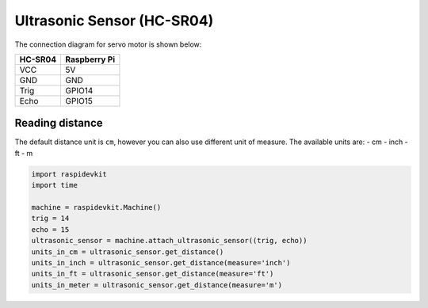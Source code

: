 Ultrasonic Sensor (HC-SR04)
-------------------------------

The connection diagram for servo motor is shown below:


.. image:: ../../_static/gpio/ultrasonic_sensor.png
   :alt: Servo motor connection
   :align: center


+----------+--------------+
| HC-SR04  | Raspberry Pi |
+==========+==============+
| VCC      | 5V           |
+----------+--------------+
| GND      | GND          |
+----------+--------------+
| Trig     | GPIO14       |
+----------+--------------+
| Echo     | GPIO15       |
+----------+--------------+

Reading distance
^^^^^^^^^^^^^^^^^^^^^^

The default distance unit is ``cm``, however you can also use different unit of measure. The available units are:
- cm
- inch
- ft
- m

.. code-block:: python

   import raspidevkit
   import time

   machine = raspidevkit.Machine()
   trig = 14
   echo = 15
   ultrasonic_sensor = machine.attach_ultrasonic_sensor((trig, echo))
   units_in_cm = ultrasonic_sensor.get_distance()
   units_in_inch = ultrasonic_sensor.get_distance(measure='inch')
   units_in_ft = ultrasonic_sensor.get_distance(measure='ft')
   units_in_meter = ultrasonic_sensor.get_distance(measure='m')
